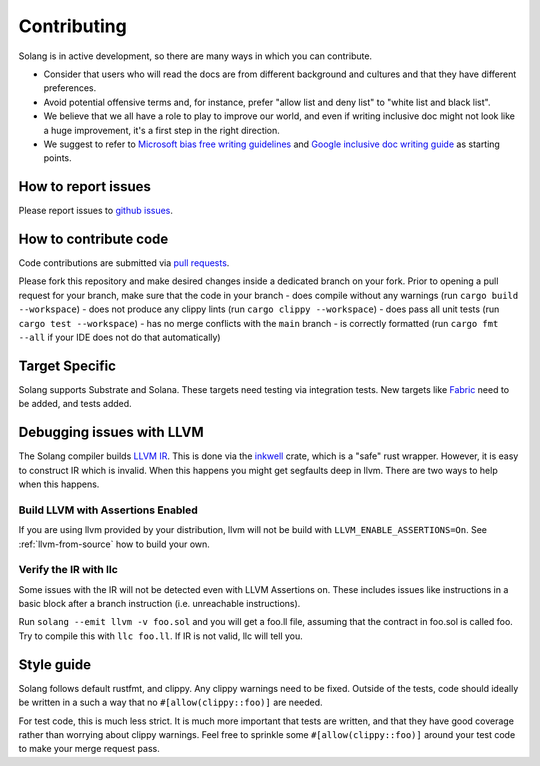 Contributing
============

Solang is in active development, so there are many ways in which you can
contribute.

* Consider that users who will read the docs are from different background and cultures and that they have different preferences.
* Avoid potential offensive terms and, for instance, prefer "allow list and deny list" to "white list and black list".
* We believe that we all have a role to play to improve our world, and even if writing inclusive doc might not look like a huge improvement, it's a first step in the right direction.
* We suggest to refer to `Microsoft bias free writing guidelines <https://docs.microsoft.com/en-us/style-guide/bias-free-communication>`_
  and `Google inclusive doc writing guide <https://developers.google.com/style/inclusive-documentation>`_ as starting points.

How to report issues
--------------------

Please report issues to
`github issues <https://github.com/hyperledger/solang/issues>`_.

How to contribute code
----------------------

Code contributions are submitted via 
`pull requests <https://github.com/hyperledger/solang/compare>`_.

Please fork this repository and make desired changes inside a dedicated branch on your fork.
Prior to opening a pull request for your branch, make sure that the code in your branch
- does compile without any warnings (run ``cargo build --workspace``)
- does not produce any clippy lints (run ``cargo clippy --workspace``)
- does pass all unit tests (run ``cargo test --workspace``)
- has no merge conflicts with the ``main`` branch
- is correctly formatted (run ``cargo fmt --all`` if your IDE does not do that automatically)

Target Specific
---------------

Solang supports Substrate and Solana. These targets need testing
via integration tests. New targets like
`Fabric <https://github.com/hyperledger/fabric-chaincode-wasm>`_ need to be
added, and tests added.

Debugging issues with LLVM
--------------------------

The Solang compiler builds `LLVM IR <http://releases.llvm.org/8.0.1/docs/LangRef.html>`_.
This is done via the `inkwell <https://github.com/TheDan64/inkwell>`_ crate, which is
a "safe" rust wrapper. However, it is easy to construct IR which is invalid. When this
happens you might get segfaults deep in llvm. There are two ways to help when this
happens.

Build LLVM with Assertions Enabled
__________________________________

If you are using llvm provided by your distribution, llvm will not be build with
``LLVM_ENABLE_ASSERTIONS=On``. See :ref:`llvm-from-source` how to build
your own.

Verify the IR with llc
______________________

Some issues with the IR will not be detected even with LLVM Assertions on. These includes
issues like instructions in a basic block after a branch instruction (i.e. unreachable
instructions).

Run ``solang --emit llvm -v foo.sol`` and you will get a foo.ll file, assuming that the
contract in foo.sol is called foo. Try to compile this with ``llc foo.ll``. If IR is
not valid, llc will tell you.

Style guide
-----------

Solang follows default rustfmt, and clippy. Any clippy warnings need to be fixed.
Outside of the tests, code should ideally be written in a such a way that no
``#[allow(clippy::foo)]`` are needed.

For test code, this is much less strict. It is much more important that tests are
written, and that they have good coverage rather than worrying about clippy warnings.
Feel free to sprinkle some ``#[allow(clippy::foo)]`` around your test code to make
your merge request pass.
